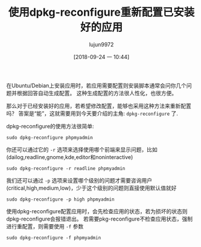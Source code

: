 #+TITLE: 使用dpkg-reconfigure重新配置已安装好的应用
#+AUTHOR: lujun9972
#+TAGS: linux和它的小伙伴
#+DATE: [2018-09-24 一 10:44]
#+LANGUAGE:  zh-CN
#+OPTIONS:  H:6 num:nil toc:t \n:nil ::t |:t ^:nil -:nil f:t *:t <:nil

在Ubuntu/Debian上安装应用时，若应用需要配置则安装脚本通常会问你几个问题并根据回答自动生成配置。
这种生成配置的方法很人性化，也很方便。

那么对于已经安装好的应用，若希望修改配置，能够也采用这种方法来重新配置吗？
答案是“能”，这就需要用到今天要介绍的主角: =dpkg-reconfigure= 了.

dpkg-reconfigure的使用方法很简单:
#+BEGIN_SRC shell
  sudo dpkg-reconfigure phpmyadmin
#+END_SRC

你还可以通过它的 =-r= 选项来选择使用哪个前端来显示问题，比如(dailog,readline,gnome,kde,editor和noninteractive)
#+BEGIN_SRC shell
  sudo dpkg-reconfigure -r readline phpmyadmin
#+END_SRC

我们还可以通过 =-p= 选项来设置哪个级别的问题才需要咨询用户(critical,high,medium,low)，少于这个级别的问题则直接使用默认值就好
#+BEGIN_SRC shell
  sudo dpkg-reconfigure -p high phpmyadmin
#+END_SRC

使用dpkg-reconfigure配置应用时，会先检查应用的状态，若为损坏的状态则dpkg-reconfigure会报错退出。
若需要pkg-reconfigure不检查应用状态，强制进行重配置，则需要使用 =-f= 参数
#+BEGIN_SRC shell
  sudo dpkg-reconfigure -f phpmyadmin
#+END_SRC
